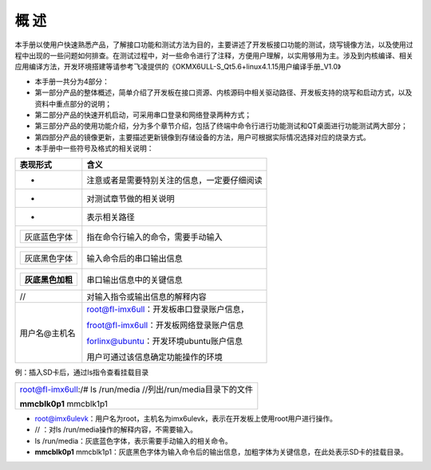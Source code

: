 概 述
=====

本手册以使用户快速熟悉产品，了解接口功能和测试方法为目的，主要讲述了开发板接口功能的测试，烧写镜像方法，以及使用过程中出现的一些问题如何排查。在测试过程中，对一些命令进行了注释，方便用户理解，以实用够用为主。涉及到内核编译、相关应用编译方法，开发环境搭建等请参考飞凌提供的《OKMX6ULL-S\_Qt5.6+linux4.1.15用户编译手册\_V1.0》

-  本手册一共分为4部分：

-  第一部分产品的整体概述，简单介绍了开发板在接口资源、内核源码中相关驱动路径、开发板支持的烧写和启动方式，以及资料中重点部分的说明；

-  第二部分产品的快速开机启动，可采用串口登录和网络登录两种方式；

-  第三部分产品的使用功能介绍，分为多个章节介绍，包括了终端中命令行进行功能测试和QT桌面进行功能测试两大部分；

-  第四部分产品的镜像更新，主要描述更新镜像到存储设备的方法，用户可根据实际情况选择对应的烧录方式。

-  本手册中一些符号及格式的相关说明：

+--------------------------+------------------------------------------------+
| **表现形式**             | **含义**                                       |
+--------------------------+------------------------------------------------+
| -                        | 注意或者是需要特别关注的信息，一定要仔细阅读   |
+--------------------------+------------------------------------------------+
| -                        | 对测试章节做的相关说明                         |
+--------------------------+------------------------------------------------+
| -                        | 表示相关路径                                   |
+--------------------------+------------------------------------------------+
| +----------------+       | 指在命令行输入的命令，需要手动输入             |
| | 灰底蓝色字体   |       |                                                |
| +----------------+       |                                                |
+--------------------------+------------------------------------------------+
| +----------------+       | 输入命令后的串口输出信息                       |
| | 灰底黑色字体   |       |                                                |
| +----------------+       |                                                |
+--------------------------+------------------------------------------------+
| +--------------------+   | 串口输出信息中的关键信息                       |
| | **灰底黑色加粗**   |   |                                                |
| +--------------------+   |                                                |
+--------------------------+------------------------------------------------+
| //                       | 对输入指令或输出信息的解释内容                 |
+--------------------------+------------------------------------------------+
| 用户名@主机名            | root@fl-imx6ull：开发板串口登录账户信息，      |
|                          |                                                |
|                          | froot@fl-imx6ull：开发板网络登录账户信息       |
|                          |                                                |
|                          | forlinx@ubuntu：开发环境ubuntu账户信息         |
|                          |                                                |
|                          | 用户可通过该信息确定功能操作的环境             |
+--------------------------+------------------------------------------------+

例：插入SD卡后，通过ls指令查看挂载目录

+-----------------------------------------------------------------+
| root@fl-imx6ull:/# ls /run/media //列出/run/media目录下的文件   |
|                                                                 |
| **mmcblk0p1** mmcblk1p1                                         |
+-----------------------------------------------------------------+

-  root@imx6ulevk：用户名为root，主机名为imx6ulevk，表示在开发板上使用root用户进行操作。

-  // ：对ls /run/media操作的解释内容，不需要输入。

-  ls /run/media：灰底蓝色字体，表示需要手动输入的相关命令。

-  **mmcblk0p1**
   mmcblk1p1：灰底黑色字体为输入命令后的输出信息，加粗字体为关键信息，在此处表示SD卡的挂载目录。
